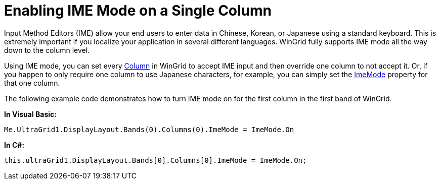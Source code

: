﻿////

|metadata|
{
    "name": "wingrid-enabling-ime-mode-on-a-single-column",
    "controlName": ["WinGrid"],
    "tags": ["Grids","How Do I","Localization"],
    "guid": "{CEDE5485-532F-4FA1-B3A8-15617C281DB5}",  
    "buildFlags": [],
    "createdOn": "0001-01-01T00:00:00Z"
}
|metadata|
////

= Enabling IME Mode on a Single Column

Input Method Editors (IME) allow your end users to enter data in Chinese, Korean, or Japanese using a standard keyboard. This is extremely important if you localize your application in several different languages. WinGrid fully supports IME mode all the way down to the column level.

Using IME mode, you can set every link:{ApiPlatform}win.ultrawingrid{ApiVersion}~infragistics.win.ultrawingrid.ultragridcolumn.html[Column] in WinGrid to accept IME input and then override one column to not accept it. Or, if you happen to only require one column to use Japanese characters, for example, you can simply set the link:{ApiPlatform}win.ultrawingrid{ApiVersion}~infragistics.win.ultrawingrid.ultragridcolumn~imemode.html[ImeMode] property for that one column.

The following example code demonstrates how to turn IME mode on for the first column in the first band of WinGrid.

*In Visual Basic:*

----
Me.UltraGrid1.DisplayLayout.Bands(0).Columns(0).ImeMode = ImeMode.On
----

*In C#:*

----
this.ultraGrid1.DisplayLayout.Bands[0].Columns[0].ImeMode = ImeMode.On;
----